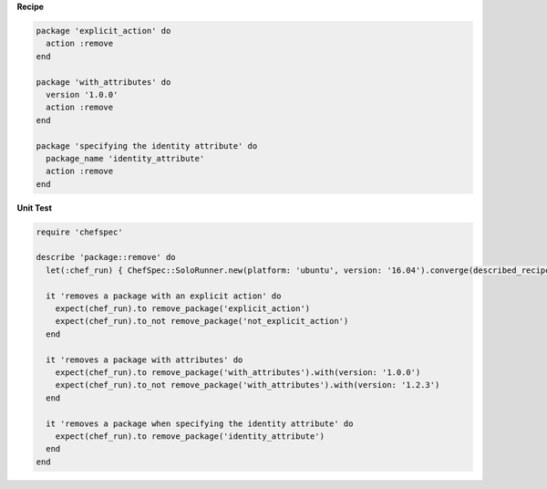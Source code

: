 .. The contents of this file may be included in multiple topics (using the includes directive).
.. The contents of this file should be modified in a way that preserves its ability to appear in multiple topics.


**Recipe**

.. code-block:: ruby

   package 'explicit_action' do
     action :remove
   end

   package 'with_attributes' do
     version '1.0.0'
     action :remove
   end

   package 'specifying the identity attribute' do
     package_name 'identity_attribute'
     action :remove
   end

**Unit Test**

.. code-block:: ruby

   require 'chefspec'

   describe 'package::remove' do
     let(:chef_run) { ChefSpec::SoloRunner.new(platform: 'ubuntu', version: '16.04').converge(described_recipe) }

     it 'removes a package with an explicit action' do
       expect(chef_run).to remove_package('explicit_action')
       expect(chef_run).to_not remove_package('not_explicit_action')
     end

     it 'removes a package with attributes' do
       expect(chef_run).to remove_package('with_attributes').with(version: '1.0.0')
       expect(chef_run).to_not remove_package('with_attributes').with(version: '1.2.3')
     end

     it 'removes a package when specifying the identity attribute' do
       expect(chef_run).to remove_package('identity_attribute')
     end
   end
